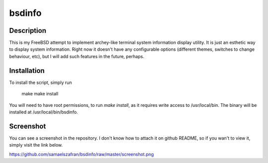 bsdinfo
=======

Description
-----------

This is my FreeBSD attempt to implement archey-like terminal system information display utility. It is just an esthetic way to display system information. Right now it doesn't have any configurable options (different themes, switches to change behaviour, etc), but I will add such features in the future, perhaps.

Installation
------------

To install the script, simply run

	make
	make install


You will need to have root permissions, to run `make install`, as it requires write access to /usr/local/bin. The binary will be installed at /usr/local/bin/bsdinfo.

Screenshot
----------

You can see a screenshot in the repository. I don't know how to attach it on github README, so if you wan't to view it, simply visit the link below.

https://github.com/samaelszafran/bsdinfo/raw/master/screenshot.png
